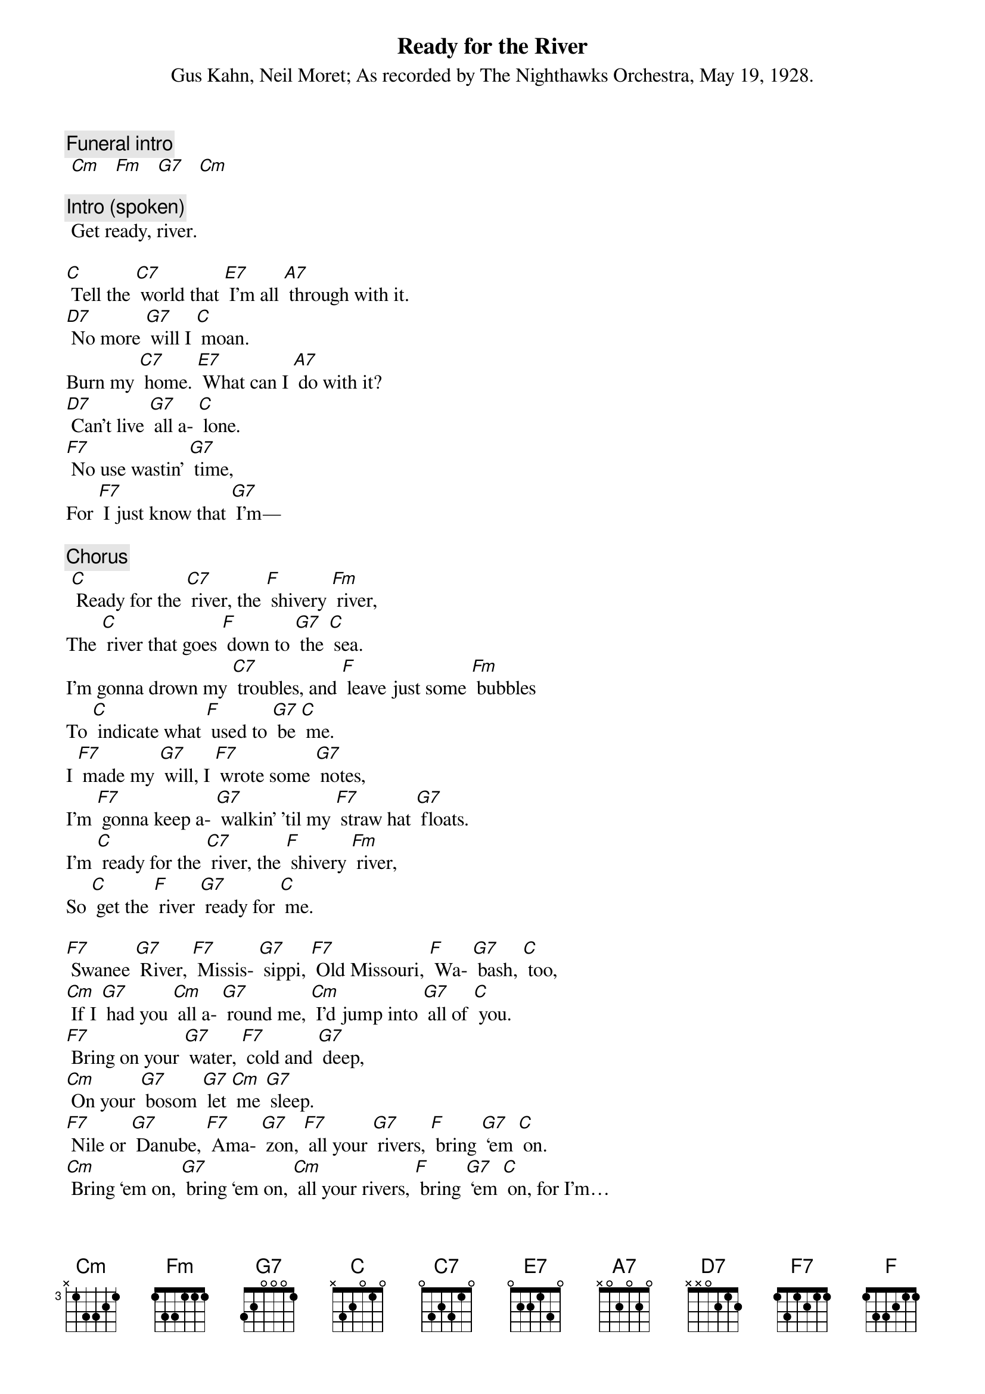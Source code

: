 {t: Ready for the River}
{st: Gus Kahn, Neil Moret}
{st: As recorded by The Nighthawks Orchestra, May 19, 1928.}

{c: Funeral intro}
 [Cm]   [Fm]   [G7]   [Cm]

{c: Intro (spoken)}
 Get ready, river.

[C] Tell the [C7] world that [E7] I’m all [A7] through with it.
[D7] No more [G7] will I [C] moan.
Burn my [C7] home. [E7] What can I [A7] do with it?
[D7] Can’t live [G7] all a- [C] lone.
[F7] No use wastin’ [G7] time,
For [F7] I just know that [G7] I’m—

{c: Chorus}
 [C] Ready for the [C7] river, the [F] shivery [Fm] river,
The [C] river that goes [F] down to [G7] the [C] sea.
I’m gonna drown my [C7] troubles, and [F] leave just some [Fm] bubbles
To [C] indicate what [F] used to [G7] be [C] me.
I [F7] made my [G7] will, I [F7] wrote some [G7] notes,
I’m [F7] gonna keep a- [G7] walkin’ ’til my [F7] straw hat [G7] floats.
I’m [C] ready for the [C7] river, the [F] shivery [Fm] river,
So [C] get the [F] river [G7] ready for [C] me.

[F7] Swanee [G7] River, [F7] Missis- [G7] sippi, [F7] Old Missouri, [F] Wa- [G7] bash, [C] too,
[Cm] If I [G7] had you [Cm] all a- [G7] round me, [Cm] I’d jump into [G7] all of [C] you.
[F7] Bring on your [G7] water, [F7] cold and [G7] deep,
[Cm] On your [G7] bosom [G7] let [Cm] me [G7] sleep.
[F7] Nile or [G7] Danube, [F7] Ama- [G7] zon, [F7] all your [G7] rivers, [F] bring [G7] ‘em [C] on.
[Cm] Bring ‘em on, [G7] bring ‘em on, [Cm] all your rivers, [F] bring [G7] ‘em [C] on, for I’m…
[C] Ready for the [C7] river, the [F] shivery [Fm] river, so [C] get that river [F] ready [G7] for [C] me.

{c: Instrumental interlude}
&blue:  [C] Ain’t no [C7] use to [E7] try and [A7] slow me down,
&blue: [D7] Can’t [G7] stay, I can’t [C] stay—
&blue: [C] Had a [C7] gal and [E7] had her [A7] throw me down. [D7] Now she’s [G7] far a- [C] way.
&blue: [F7] It was soli- [G7] tude, [F7] put me in this [G7] mood…

[C] Ain’t no [C7] use to [E7] try and [A7] slow me down,
[D7] Can’t [G7] stay, I can’t [C] stay—
[C] Had a [C7] gal and [E7] had her [A7] throw me down. [D7] Now she’s [G7] far a- [C] way.
[F7] It was soli- [G7] tude, [F7] put me in this [G7] mood…

{c: Chorus}
 [C] Ready for the [C7] river, the [F] shivery [Fm] river,
The [C] river that goes [F] down to [G7] the [C] sea.
I’m gonna drown my [C7] troubles, and [F] leave just some [Fm] bubbles
To [C] indicate what [F] used to [G7] be [C] me.

I [F7] made my [G7] will, I [F7] wrote some [G7] notes,
I’m [F7] gonna keep a- [G7] walkin’ ’til my [F7] straw hat [G7] floats.
I’m [C] ready for the [C7] river, the [F] shivery [Fm] river,
So [C] get the river [F] ready [G7] for [C] me.

[F7] I can’t [G7] swim, and [F7] neither can I [G7] float,
Because I [F7] got a lot of [G7] lead pipe in my [F7] over- [G7] coat.
I’m [C] ready for the [C7] river, the [F] shivery [Fm] river,
So [C] get the river [F] ready [G7] for [C] me.

{c: Conclusion; funeral music}
 [Cm]   [Fm]   [G7]   [Cm]
